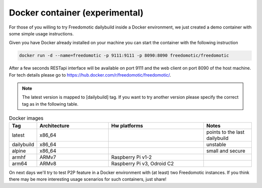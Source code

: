 Docker container (experimental)
===============================

For those of you willing to try Freedomotic dailybuild inside a Docker environment, we just created a demo container with some simple usage instructions.

Given you have Docker already installed on your machine you can start the container with the following instruction
 
.. code:: 
      
      docker run -d --name=freedomotic -p 9111:9111 -p 8090:8090 freedomotic/freedomotic
     

After a few seconds RESTapi interface will be available on port 9111 and the web client on port 8090 of the host machine. 
For tech details please go to https://hub.docker.com/r/freedomotic/freedomotic/.

.. note:: The latest version is mapped to [dailybuild] tag. If you want to try another version please specify the correct tag as in the following table. 

.. csv-table:: Docker images
   :header: "Tag", "Architecture", "Hw platforms", "Notes"
   :widths: 10, 30, 40, 20
   
   "latest","x86_64","","points to the last dailybuild"
   "dailybuild","x86_64","","unstable"
   "alpine","x86_64","","small and secure"
   "armhf","ARMv7","Raspberry Pi v1-2",""
   "arm64","ARMv8","Raspberry Pi v3, Odroid C2",""


On next days we'll try to test P2P feature in a Docker environment with (at least) two Freedomotic instances. 
If you think there may be more interesting usage scenarios for such containers, just share!
